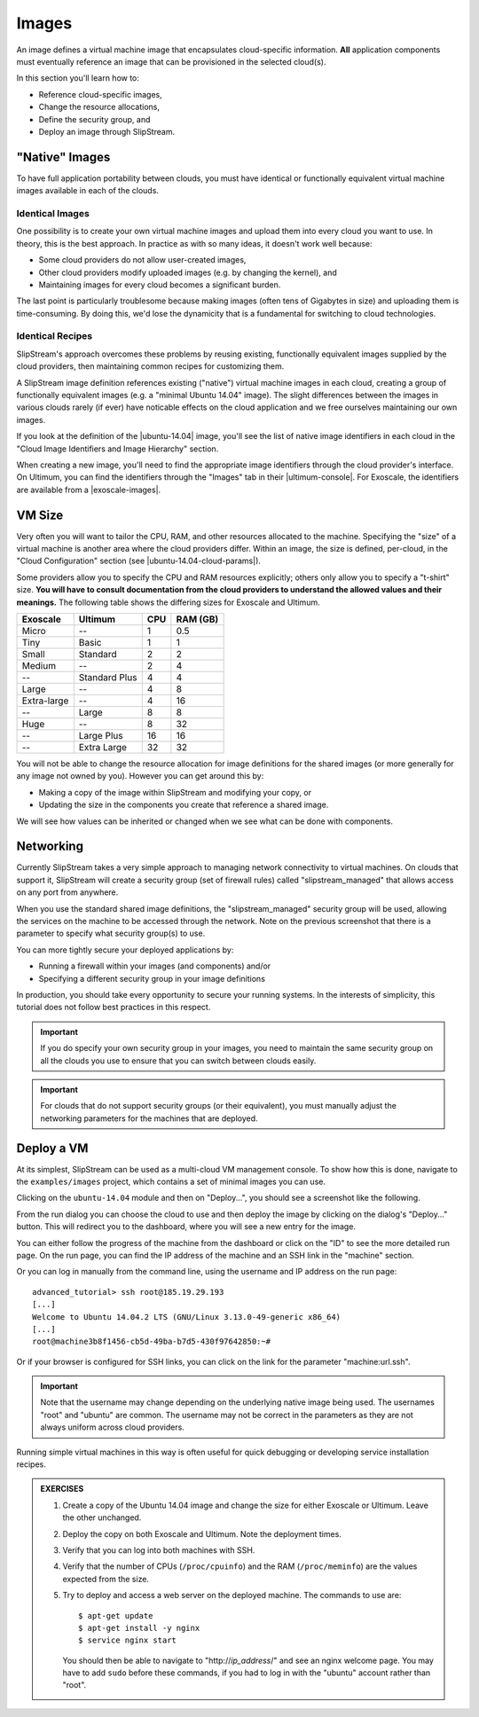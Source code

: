 Images
======

An image defines a virtual machine image that encapsulates
cloud-specific information.  **All** application components must
eventually reference an image that can be provisioned in the selected
cloud(s).

In this section you'll learn how to:

- Reference cloud-specific images,
- Change the resource allocations,
- Define the security group, and
- Deploy an image through SlipStream.

"Native" Images
---------------

To have full application portability between clouds, you must have
identical or functionally equivalent virtual machine images available
in each of the clouds.

Identical Images
~~~~~~~~~~~~~~~~

One possibility is to create your own virtual machine images and
upload them into every cloud you want to use. In theory, this is the
best approach.  In practice as with so many ideas, it doesn't work
well because:

- Some cloud providers do not allow user-created images,
- Other cloud providers modify uploaded images (e.g. by changing the
  kernel), and
- Maintaining images for every cloud becomes a significant burden.

The last point is particularly troublesome because making images
(often tens of Gigabytes in size) and uploading them is
time-consuming.  By doing this, we'd lose the dynamicity that is a
fundamental for switching to cloud technologies.

Identical Recipes
~~~~~~~~~~~~~~~~~

SlipStream's approach overcomes these problems by reusing existing,
functionally equivalent images supplied by the cloud providers, then
maintaining common recipes for customizing them.

A SlipStream image definition references existing ("native") virtual
machine images in each cloud, creating a group of functionally
equivalent images (e.g. a "minimal Ubuntu 14.04" image).  The slight
differences between the images in various clouds rarely (if ever) have
noticable effects on the cloud application and we free ourselves
maintaining our own images.

.. note:

   You might say that this only works for simple images like minimal
   distributions of common operating systems.  You are right!  We will
   see in the coming chapters how SlipStream components allow you to
   customize the virtual machines that you use.

If you look at the definition of the |ubuntu-14.04| image, you'll see
the list of native image identifiers in each cloud in the "Cloud Image
Identifiers and Image Hierarchy" section.

.. image:: images/screenshots/ubuntu-image-ids.png
   :alt: Native Image Identifiers
   :width: 70%
   :align: center

When creating a new image, you'll need to find the appropriate image
identifiers through the cloud provider's interface.  On Ultimum, you
can find the identifiers through the "Images" tab in their
|ultimum-console|.
For Exoscale, the
identifiers are available from a |exoscale-images|.

VM Size
-------

Very often you will want to tailor the CPU, RAM, and other resources
allocated to the machine.  Specifying the "size" of a virtual machine
is another area where the cloud providers differ.  Within an image,
the size is defined, per-cloud, in the "Cloud Configuration" section
(see |ubuntu-14.04-cloud-params|).

.. image:: images/screenshots/ubuntu-size.png
   :alt: Cloud Parameters
   :width: 70%
   :align: center

Some providers allow you to specify the CPU and RAM resources
explicitly; others only allow you to specify a "t-shirt" size.  **You
will have to consult documentation from the cloud providers to
understand the allowed values and their meanings.** The following
table shows the differing sizes for Exoscale and Ultimum.

============ ============= === ========
Exoscale     Ultimum       CPU RAM (GB)
============ ============= === ========
Micro        --             1      0.5
Tiny         Basic          1        1
Small        Standard       2        2
Medium       --             2        4
--           Standard Plus  4        4
Large        --             4        8
Extra-large  --             4       16
--           Large          8        8
Huge         --             8       32
--           Large Plus    16       16
--           Extra Large   32       32
============ ============= === ========

You will not be able to change the resource allocation for image
definitions for the shared images (or more generally for any image not
owned by you).  However you can get around this by:

- Making a copy of the image within SlipStream and modifying your
  copy, or
- Updating the size in the components you create that reference a
  shared image.

We will see how values can be inherited or changed when we see what
can be done with components.

Networking
----------

Currently SlipStream takes a very simple approach to managing network
connectivity to virtual machines.  On clouds that support it,
SlipStream will create a security group (set of firewall rules) called
"slipstream_managed" that allows access on any port from anywhere.

When you use the standard shared image definitions, the
"slipstream_managed" security group will be used, allowing the
services on the machine to be accessed through the network.  Note on
the previous screenshot that there is a parameter to specify what
security group(s) to use.

You can more tightly secure your deployed applications by:

- Running a firewall within your images (and components) and/or
- Specifying a different security group in your image definitions

In production, you should take every opportunity to secure your
running systems.  In the interests of simplicity, this tutorial does
not follow best practices in this respect.

.. important::

   If you do specify your own security group in your images, you
   need to maintain the same security group on all the clouds you use
   to ensure that you can switch between clouds easily.

.. important::

   For clouds that do not support security groups (or their
   equivalent), you must manually adjust the networking parameters for
   the machines that are deployed.

Deploy a VM
-----------

At its simplest, SlipStream can be used as a multi-cloud VM management
console.  To show how this is done, navigate to the ``examples/images``
project, which contains a set of minimal images you can use.

Clicking on the ``ubuntu-14.04`` module and then on "Deploy...", you
should see a screenshot like the following.

.. image:: images/screenshots/ubuntu.png
   :alt: Ubuntu Native Image
   :width: 70%
   :align: center

From the run dialog you can choose the cloud to use and then deploy
the image by clicking on the dialog's "Deploy..." button.  This will
redirect you to the dashboard, where you will see a new entry for the
image.

.. image:: images/screenshots/ubuntu-run1.png
   :alt: Run Monitoring Page
   :width: 70%
   :align: center

You can either follow the progress of the machine from the dashboard
or click on the "ID" to see the more detailed run page.  On the run
page, you can find the IP address of the machine and an SSH link in
the "machine" section.

.. image:: images/screenshots/ubuntu-run2.png
   :alt: Run Monitoring Page
   :width: 70%
   :align: center

Or you can log in manually from the command line, using the username and
IP address on the run page::

    advanced_tutorial> ssh root@185.19.29.193
    [...]
    Welcome to Ubuntu 14.04.2 LTS (GNU/Linux 3.13.0-49-generic x86_64)
    [...]
    root@machine3b8f1456-cb5d-49ba-b7d5-430f97642850:~#

Or if your browser is configured for SSH links, you can click on the
link for the parameter "machine:url.ssh".

.. important::

    Note that the username may change depending on the underlying
    native image being used. The usernames "root" and "ubuntu" are
    common.  The username may not be correct in the parameters as they
    are not always uniform across cloud providers.

Running simple virtual machines in this way is often useful for quick
debugging or developing service installation recipes.

.. admonition:: EXERCISES

   1. Create a copy of the Ubuntu 14.04 image and change the size
      for either Exoscale or Ultimum.  Leave the other unchanged.
   2. Deploy the copy on both Exoscale and Ultimum. Note the
      deployment times.
   3. Verify that you can log into both machines with SSH.
   4. Verify that the number of CPUs (``/proc/cpuinfo``) and the RAM
      (``/proc/meminfo``) are the values expected from the size.
   5. Try to deploy and access a web server on the deployed machine.
      The commands to use are::

          $ apt-get update
          $ apt-get install -y nginx
          $ service nginx start

      You should then be able to navigate to "http\://*ip_address*/"
      and see an nginx welcome page.  You may have to add ``sudo``
      before these commands, if you had to log in with the "ubuntu"
      account rather than "root".

.. |ubuntu-14.04| raw:: html

   <a href="https://nuv.la/module/examples/images/ubuntu-14.04/2724#cloud-image-identifiers-and-image-hierarchy" target="_blank">examples/images/ubuntu-14.04</a>

.. |ultimum-console| raw:: html

   <a href="https://console.ultimum-cloud.com" target="_blank">web console</a>

.. |exoscale-images| raw:: html

   <a href="https://www.exoscale.ch/open-cloud/templates/" target="_blank">separate web
   page </a>

.. |ubuntu-14.04-cloud-params| raw:: html

   <a href="https://nuv.la/module/examples/images/ubuntu-14.04/2724#cloud-configuration+exoscale-ch-gva" target="_blank">examples/images/ubuntu-14.04</a>
